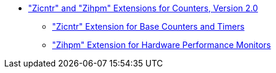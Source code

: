 * xref:counters.adoc#sec:counters["Zicntr" and "Zihpm" Extensions for Counters, Version 2.0]
** xref:counters.adoc#sec:zicntr["Zicntr" Extension for Base Counters and Timers]
** xref:counters.adoc#sec:zihpm["Zihpm" Extension for Hardware Performance Monitors]
